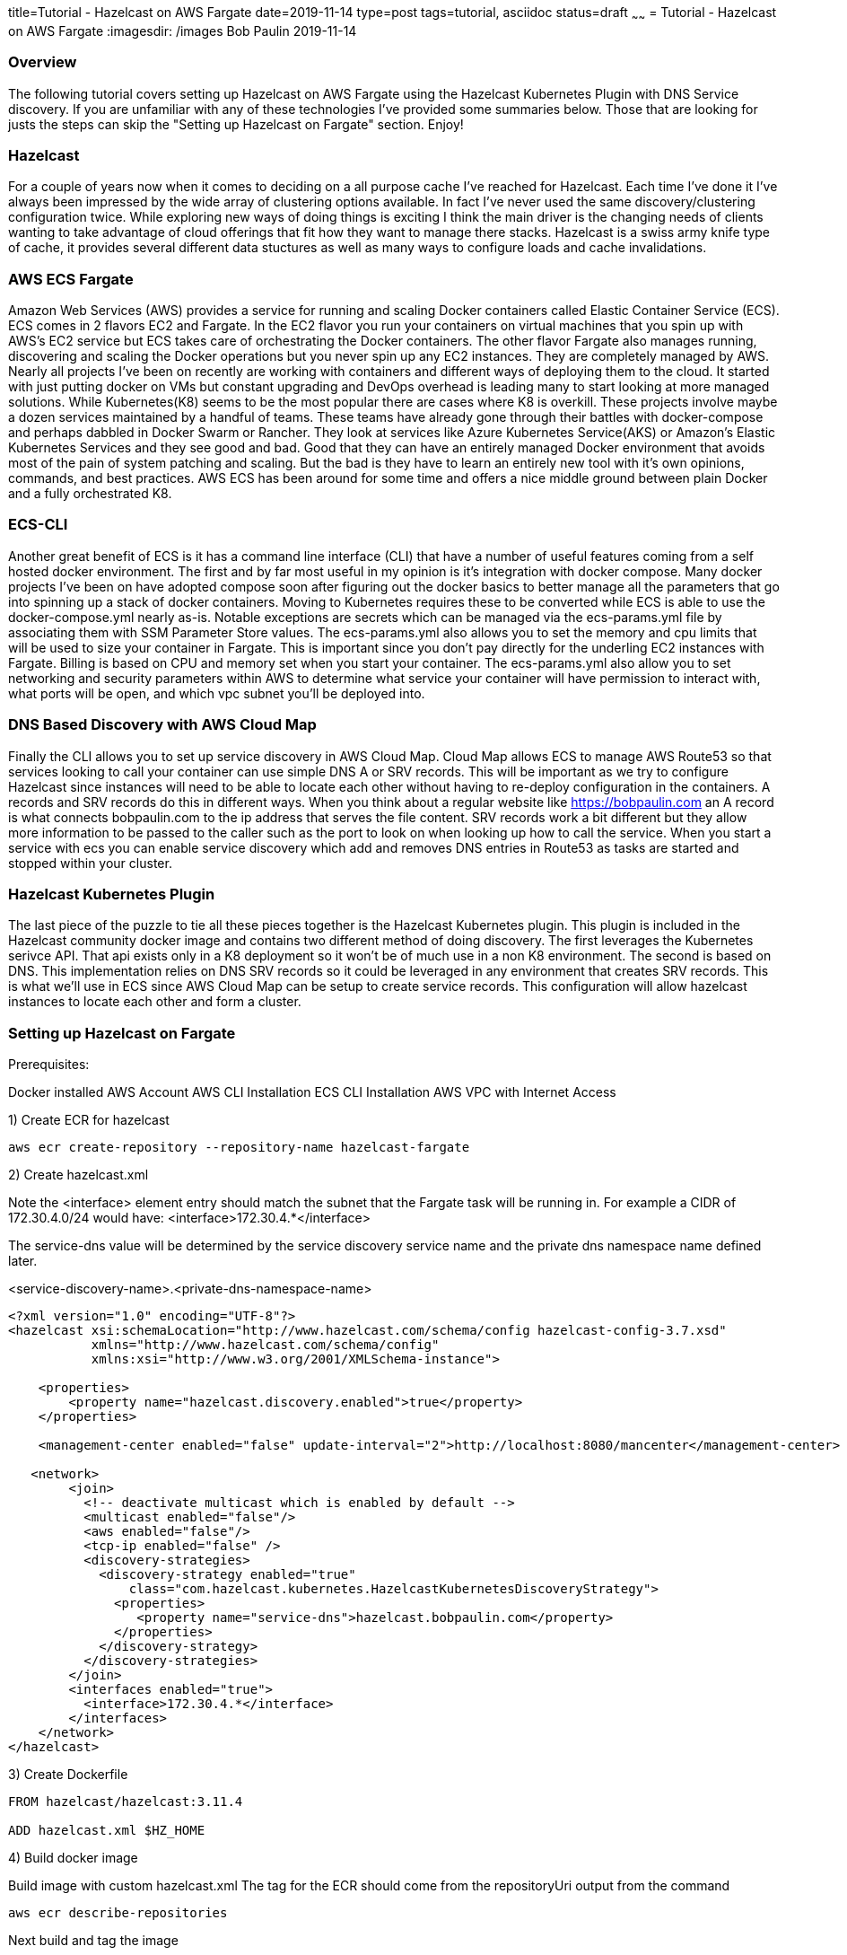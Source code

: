 title=Tutorial - Hazelcast on AWS Fargate
date=2019-11-14
type=post
tags=tutorial, asciidoc
status=draft
~~~~~~
= Tutorial - Hazelcast on AWS Fargate
:imagesdir: /images
Bob Paulin
2019-11-14

=== Overview

The following tutorial covers setting up Hazelcast on AWS Fargate using the Hazelcast Kubernetes Plugin with DNS Service discovery.  If you are unfamiliar with any of these technologies I've provided some summaries below.  Those that are looking for justs the steps can skip the "Setting up Hazelcast on Fargate" section.  Enjoy!

=== Hazelcast

For a couple of years now when it comes to deciding on a all purpose cache I've reached for Hazelcast.  Each time I've done it I've always been impressed by the wide array of clustering options available.  In fact I've never used the same discovery/clustering configuration twice.  While exploring new ways of doing things is exciting I think the main driver is the changing needs of clients wanting to take advantage of cloud offerings that fit how they want to manage there stacks.  Hazelcast is a swiss army knife type of cache, it provides several different data stuctures as well as many ways to configure loads and cache invalidations.

=== AWS ECS Fargate

Amazon Web Services (AWS) provides a service for running and scaling Docker containers called Elastic Container Service (ECS).  ECS comes in 2 flavors EC2 and Fargate.  In the EC2 flavor you run your containers on virtual machines that you spin up with AWS's EC2 service but ECS takes care of orchestrating the Docker containers.  The other flavor Fargate also manages running, discovering and scaling the Docker operations but you never spin up any EC2 instances.  They are completely managed by AWS.  Nearly all projects I've been on recently are working with containers and different ways of deploying them to the cloud.  It started with just putting docker on VMs but constant upgrading and DevOps overhead is leading many to start looking at more managed solutions.  While Kubernetes(K8) seems to be the most popular there are cases where K8 is overkill.  These projects involve maybe a dozen services maintained by a handful of teams.  These teams have already gone through their battles with docker-compose and perhaps dabbled in Docker Swarm or Rancher.  They look at services like Azure Kubernetes Service(AKS) or Amazon's Elastic Kubernetes Services and they see good and bad.  Good that they can have an entirely managed Docker environment that avoids most of the pain of system patching and scaling.  But the bad is they have to learn an entirely new tool with it's own opinions, commands, and best practices.  AWS ECS has been around for some time and offers a nice middle ground between plain Docker and a fully orchestrated K8.   

=== ECS-CLI

Another great benefit of ECS is it has a command line interface (CLI) that have a number of useful features coming from a self hosted docker environment.  The first and by far most useful in my opinion is it's integration with docker compose.  Many docker projects I've been on have adopted compose soon after figuring out the docker basics to better manage all the parameters that go into spinning up a stack of docker containers.  Moving to Kubernetes requires these to be converted while ECS is able to use the docker-compose.yml nearly as-is.  Notable exceptions are secrets which can be managed via the ecs-params.yml file by associating them with SSM Parameter Store values.  The ecs-params.yml also allows you to set the memory and cpu limits that will be used to size your container in Fargate.  This is important since you don't pay directly for the underling EC2 instances with Fargate.  Billing is based on CPU and memory set when you start your container.  The ecs-params.yml also allow you to set networking and security parameters within AWS to determine what service your container will have permission to interact with, what ports will be open, and which vpc subnet you'll be deployed into.  

=== DNS Based Discovery with AWS Cloud Map

Finally the CLI allows you to set up service discovery in AWS Cloud Map.  Cloud Map allows ECS to manage AWS Route53 so that services looking to call your container can use simple DNS A or SRV records.  This will be important as we try to configure Hazelcast since instances will need to be able to locate each other without having to re-deploy configuration in the containers.  A records and SRV records do this in different ways.  When you think about a regular website like https://bobpaulin.com an A record is what connects bobpaulin.com to the ip address that serves the file content.  SRV records work a bit different but they allow more information to be passed to the caller such as the port to look on when looking up how to call the service.  When you start a service with ecs you can enable service discovery which add and removes DNS entries in Route53 as tasks are started and stopped within your cluster.

=== Hazelcast Kubernetes Plugin

The last piece of the puzzle to tie all these pieces together is the Hazelcast Kubernetes plugin.  This plugin is included in the Hazelcast community docker image and contains two different method of doing discovery.  The first leverages the Kubernetes serivce API.  That api exists only in a K8 deployment so it won't be of much use in a non K8 environment.  The second is based on DNS.  This implementation relies on DNS SRV records so it could be leveraged in any environment that creates SRV records.  This is what we'll use in ECS since AWS Cloud Map can be setup to create service records.  This configuration will allow hazelcast instances to locate each other and form a cluster.

=== Setting up Hazelcast on Fargate

Prerequisites:

Docker installed
AWS Account
AWS CLI Installation
ECS CLI Installation
AWS VPC with Internet Access

1) Create ECR for hazelcast 

[source,bash]
----
aws ecr create-repository --repository-name hazelcast-fargate
----

2) Create hazelcast.xml

Note the <interface> element entry should match the subnet that the Fargate task will be running in.  For example a CIDR of 172.30.4.0/24 would have: <interface>172.30.4.*</interface>

The service-dns value will be determined by the service discovery service name and the private dns namespace name defined later.

<service-discovery-name>.<private-dns-namespace-name>

[source,xml]
----
<?xml version="1.0" encoding="UTF-8"?>
<hazelcast xsi:schemaLocation="http://www.hazelcast.com/schema/config hazelcast-config-3.7.xsd"
           xmlns="http://www.hazelcast.com/schema/config"
           xmlns:xsi="http://www.w3.org/2001/XMLSchema-instance">

    <properties>
        <property name="hazelcast.discovery.enabled">true</property>
    </properties>
    
    <management-center enabled="false" update-interval="2">http://localhost:8080/mancenter</management-center>
       
   <network>
        <join>
          <!-- deactivate multicast which is enabled by default -->
          <multicast enabled="false"/>
          <aws enabled="false"/>
          <tcp-ip enabled="false" />
          <discovery-strategies>
            <discovery-strategy enabled="true"
                class="com.hazelcast.kubernetes.HazelcastKubernetesDiscoveryStrategy">
              <properties>
                 <property name="service-dns">hazelcast.bobpaulin.com</property>
              </properties>
            </discovery-strategy>
          </discovery-strategies>
        </join>
        <interfaces enabled="true">
          <interface>172.30.4.*</interface>
        </interfaces>
    </network>
</hazelcast>
----

3) Create Dockerfile

[source,Dockerfile]
----

FROM hazelcast/hazelcast:3.11.4

ADD hazelcast.xml $HZ_HOME

----

4) Build docker image

Build image with custom hazelcast.xml
The tag for the ECR should come from the repositoryUri output from the command

[source,bash]
----
aws ecr describe-repositories
----

Next build and tag the image

[source,bash]
----
docker build -t hazelcast-fargate .
docker tag hazelcast-fargate 11111111111.dkr.ecr.us-east-1.amazonaws.com/hazelcast-fargate:3.11.4
----

5) Deploy the docker image to ECR

Login to ECR 

[source,bash]
----
$(aws ecr get-login --no-include-email)
----


Push Container

[source,bash]
----
docker push 11111111111.dkr.ecr.us-east-1.amazonaws.com/hazelcast-fargate:3.11.4
----


6) Create Cloudwatch Log Group

[source,bash]
----
aws logs create-log-group --log-group-name /ecs/bobpaulin/hazelcast
----

7) Create Task Execution Role

task-execution-assume-role.json
[source,json]
----
{
  "Version": "2012-10-17",
  "Statement": [
    {
      "Sid": "",
      "Effect": "Allow",
      "Principal": {
        "Service": "ecs-tasks.amazonaws.com"
      },
      "Action": "sts:AssumeRole"
    }
  ]
}
----

Run the following aws cli command to create the role

[source,bash]
----
aws iam --region us-east-1 create-role --role-name ecsTaskExecutionRole --assume-role-policy-document file://task-execution-assume-role.json
----

Run the following aws cli command to attach the role policy

[source,json]
----
aws iam --region us-east-1 attach-role-policy --role-name ecsTaskExecutionRole --policy-arn arn:aws:iam::aws:policy/service-role/AmazonECSTaskExecutionRolePolicy
----

8) Configuring the Security Group

Replace vpc-abcdefg with the vpc you're deploying into

[source,bash]
----
aws ec2 create-security-group --group-name EcsHazelcastSecurityGroup --description "Hazelcast ECS Security Group" --vpc vpc-abcdefg
----

Add ingress port rules

Replace sg-123456789 with the security group id create above

[source,bash]
----
aws ec2 authorize-security-group-ingress --group-id sg-123456789 --protocol tcp --port 5701 --cidr 0.0.0.0/0
----

9) Creating a docker-compose.yml

Pull the image, awslogs-group, and region from the previous calls.

[source,yaml]
----
version: '3'
services:
  hazelcast-service:
    image: 11111111111.dkr.ecr.us-east-1.amazonaws.com/hazelcast-fargate:3.11.4
    ports:
      - "5701:5701" 
    logging:
      driver: awslogs
      options: 
        awslogs-group: /ecs/bobpaulin/hazelcast
        awslogs-region: us-east-1
        awslogs-stream-prefix: ecs
    environment:
      - MIN_HEAP_SIZE=4g
      - MAX_HEAP_SIZE=4g 
      - AWS_DEFAULT_REGION=us-east-1
----

10) Creating a ecs-params.yml

Replace subnet-abcdefg with your subnet

Replace sg-123456789 with your security group

Replace vpc-098765 with your vpc

[source,yaml]
----
version: 1
task_definition:
  task_execution_role: ecsTaskExecutionRole
  ecs_network_mode: awsvpc 
  task_size:
    mem_limit: 6.0GB
    cpu_limit: 2048 
run_params:
  network_configuration:
    awsvpc_configuration:
      subnets:
        - "subnet-abcdefg"
      security_groups:
        - "sg-123456789"
  service_discovery:
    private_dns_namespace:
      vpc: "vpc-098765"
      name: "bobpaulin.com"
    service_discovery_service:
      name: "hazelcast"
      dns-config:
        type: SRV
        ttl: 120
----

11) Configuring the ecs-cli to point to he cluster

[source,bash]
----
ecs-cli configure --cluster hazelcast --default-launch-type FARGATE --config-name default --region us-east-1
----

Configure Profile

Replace <AWS_ACCESS_KEY_ID> and <AWS_SECRET_ACCESS_KEY> with your AWS Access Key and Access Secret respectively.

[source,bash]
----
ecs-cli configure profile --access-key <AWS_ACCESS_KEY_ID> --secret-key <AWS_SECRET_ACCESS_KEY> --profile-name default-profile
----

12) Running the ecs-cli to create the cluster

Replace sg-123456789 with your security group

Replace vpc-098765 with your vpc

Replace subnet-abcdefg with your subnet

[source,bash]
----
ecs-cli up --cluster-config default --ecs-profile default-profile --security-group sg-123456789 --vpc vpc-098765 --subnets subnet-abcdefg
----

Create ecs

[source,bash]
----
ecs-cli compose --project-name hazelcast-service service up --cluster hazelcast --enable-service-discovery --dns-type SRV --sd-container-name hazelcast-service --sd-container-port 5701 
----

Scale it up!

[source,bash]
----
ecs-cli compose --project-name hazelcast-service service scale 3
----

Verify the cluster is formed from the logs

[source,text]
----
2019-11-18 22:35:34
INFO: [172.30.4.67]:5701 [dev] [3.11.4]
2019-11-18 22:35:34
Members {size:3, ver:3} [
2019-11-18 22:35:34
Member [172.30.4.67]:5701 - f8044a27-e20e-45bd-adba-fcac4e069cc1 this
2019-11-18 22:35:34
Member [172.30.4.241]:5701 - a69055e8-40d7-4cad-b5c1-8dcfd008f766
2019-11-18 22:35:34
Member [172.30.4.236]:5701 - 04ad412e-bc5b-4673-9226-12f8c60a1f06
2019-11-18 22:35:34
]
----

13) Turn it off!


Remove the Service

[source,bash]
----
ecs-cli compose --project-name hazelcast-service service rm --cluster hazelcast 
----

Remove the Cluster

[source,bash]
----
ecs-cli down --cluster-config default --ecs-profile default-profile
----


==== Links

https://hazelcast.org/

https://aws.amazon.com/fargate/

https://aws.amazon.com/cloud-map/

https://en.wikipedia.org/wiki/SRV_record

https://github.com/hazelcast/hazelcast-kubernetes

https://docs.aws.amazon.com/cli/latest/userguide/install-cliv1.html

https://docs.aws.amazon.com/AmazonECS/latest/developerguide/ECS_CLI_installation.html



